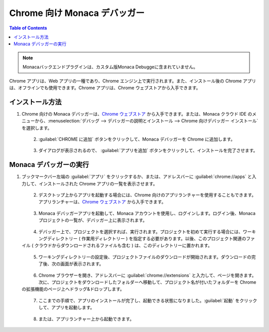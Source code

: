 .. _debugger_on_chrome_apps:

================================================
Chrome 向け Monaca デバッガー
================================================

.. contents:: Table of Contents
   :local:
   :depth: 2

.. note:: Monacaバックエンドプラグインは、カスタム版Monaca Debuggeに含まれていません。


Chrome アプリは、Web アプリの一種であり、Chrome エンジン上で実行されます。また、インストール後の Chrome アプリは、オフラインでも使用できます。Chrome アプリは、Chrome ウェブストアから入手できます。


インストール方法
==============================

1. Chrome 向けの Monaca デバッガーは、`Chrome ウェブストア <https://chrome.google.com/webstore/detail/eampeimhpjmnimjbfajnbegjnafjadld>`_ から入手できます。または、Monaca クラウド IDE のメニューから、:menuselection:`デバッグ --> デバッガーの説明とインストール --> Chrome 向けデバッガー インストール` を選択します。

  .. figure:: images/debugger_chrome/1.png
     :width: 400px
     :align: left

  .. rst-class:: clear

2. :guilabel:`CHROME に追加` ボタンをクリックして、Monaca デバッガーを Chrome に追加します。

  .. figure:: images/debugger_chrome/2.png
     :width: 700px
     :align: left

  .. rst-class:: clear

3. ダイアログが表示されるので、 :guilabel:`アプリを追加` ボタンをクリックして、インストールを完了させます。



Monaca デバッガーの実行
==========================================

1. ブックマークバー左端の :guilabel:`アプリ` をクリックするか、または、アドレスバーに :guilabel:`chrome://apps` と入力して、インストールされた Chrome アプリの一覧を表示させます。

  .. figure:: images/debugger_chrome/3.png
     :width: 600px
     :align: left

  .. rst-class:: clear

2. デスクトップ上からアプリを起動する場合には、Chrome 向けのアプリランチャーを使用することもできます。アプリランチャーは、`Chrome ウェブストア <https://chrome.google.com/webstore>`_ から入手できます。

  .. figure:: images/debugger_chrome/4.png
     :width: 350px
     :align: left

  .. rst-class:: clear

3. Monaca デバッガーアプリを起動して、Monaca アカウントを使用し、ログインします。ログイン後、Monaca プロジェクトの一覧が、デバッガー上に表示されます。

  .. figure:: images/debugger_chrome/5.png
     :width: 350px
     :align: left

  .. rst-class:: clear

4. デバッガー上で、プロジェクトを選択すれば、実行されます。プロジェクトを初めて実行する場合には、ワーキングディレクトリー ( 作業用ディレクトリー ) を指定する必要があります。以後、このプロジェクト関連のファイル ( クラウドからダウンロードされるファイルも含む ) は、このディレクトリーに置かれます。

  .. figure:: images/debugger_chrome/6.png
     :width: 350px
     :align: left

  .. rst-class:: clear

5. ワーキングディレクトリーの設定後、プロジェクトファイルのダウンロードが開始されます。ダウンロードの完了後、次の画面が表示されます。

  .. figure:: images/debugger_chrome/7.png
     :width: 350px
     :align: left

  .. rst-class:: clear

6. Chrome ブラウザーを開き、アドレスバーに  :guilabel:`chrome://extensions` と入力して、ページを開きます。次に、プロジェクトをダウンロードしたフォルダーへ移動して、プロジェクト名が付いたフォルダーを Chrome の拡張機能のページ上へドラッグ&ドロップします。

  .. figure:: images/debugger_chrome/8.png
     :width: 600px
     :align: left

  .. rst-class:: clear

7. ここまでの手順で、アプリのインストールが完了し、起動できる状態になりました。:guilabel:`起動` をクリックして、アプリを起動します。

  .. figure:: images/debugger_chrome/9.png
     :width: 600px
     :align: left

  .. rst-class:: clear

8. または、アプリランチャー上から起動できます。

  .. figure:: images/debugger_chrome/10.png
     :width: 350px
     :align: left

  .. rst-class:: clear


.. seealso::

  *参考ページ*

  - :ref:`デバッガーの機能 <monaca_debugger_features>`
  - :ref:`デバッガーの使用例 <debugging_monaca_app>`
